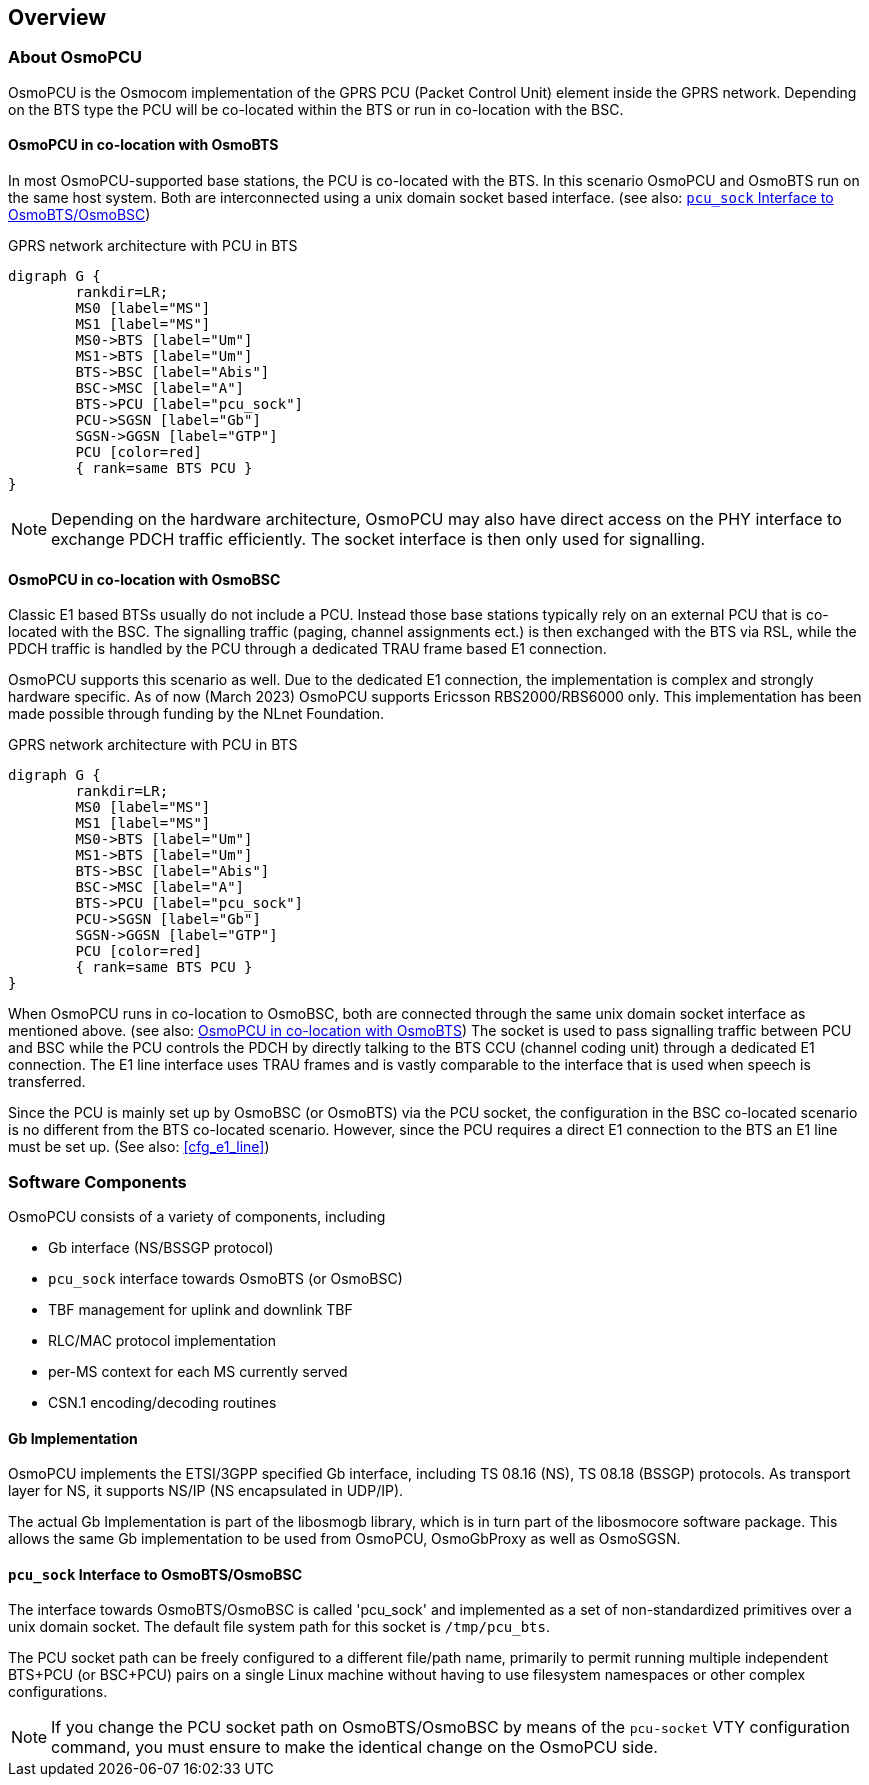 == Overview

=== About OsmoPCU

OsmoPCU is the Osmocom implementation of the GPRS PCU (Packet Control Unit)
element inside the GPRS network. Depending on the BTS type the PCU will be
co-located within the BTS or run in co-location with the BSC.

[[pcu_co_located_with_bts]]
==== OsmoPCU in co-location with OsmoBTS

In most OsmoPCU-supported base stations, the PCU is co-located with the BTS.
In this scenario OsmoPCU and OsmoBTS run on the same host system. Both are
interconnected using a unix domain socket based interface.
(see also: <<pcu_sock_iface>>)

[[fig-gprs-pcubts]]
.GPRS network architecture with PCU in BTS
[graphviz]
----
digraph G {
	rankdir=LR;
	MS0 [label="MS"]
	MS1 [label="MS"]
	MS0->BTS [label="Um"]
	MS1->BTS [label="Um"]
	BTS->BSC [label="Abis"]
	BSC->MSC [label="A"]
	BTS->PCU [label="pcu_sock"]
	PCU->SGSN [label="Gb"]
	SGSN->GGSN [label="GTP"]
	PCU [color=red]
	{ rank=same BTS PCU }
}
----

NOTE: Depending on the hardware architecture, OsmoPCU may also have direct
access on the PHY interface to exchange PDCH traffic efficiently. The socket
interface is then only used for signalling.

==== OsmoPCU in co-location with OsmoBSC

Classic E1 based BTSs usually do not include a PCU. Instead those base stations
typically rely on an external PCU that is co-located with the BSC. The
signalling traffic (paging, channel assignments ect.) is then exchanged with the
BTS via RSL, while the PDCH traffic is handled by the PCU through a dedicated
TRAU frame based E1 connection.

OsmoPCU supports this scenario as well. Due to the dedicated E1 connection, the
implementation is complex and strongly hardware specific. As of now (March 2023)
OsmoPCU supports Ericsson RBS2000/RBS6000 only. This implementation has been
made possible through funding by the NLnet Foundation.

[[fig-gprs-pcubts]]
.GPRS network architecture with PCU in BTS
[graphviz]
----
digraph G {
	rankdir=LR;
	MS0 [label="MS"]
	MS1 [label="MS"]
	MS0->BTS [label="Um"]
	MS1->BTS [label="Um"]
	BTS->BSC [label="Abis"]
	BSC->MSC [label="A"]
	BTS->PCU [label="pcu_sock"]
	PCU->SGSN [label="Gb"]
	SGSN->GGSN [label="GTP"]
	PCU [color=red]
	{ rank=same BTS PCU }
}
----

When OsmoPCU runs in co-location to OsmoBSC, both are connected through the
same unix domain socket interface as mentioned above.
(see also: <<pcu_co_located_with_bts>>) The socket is used to pass signalling
traffic between PCU and BSC while the PCU controls the PDCH by directly talking
to the BTS CCU (channel coding unit) through a dedicated E1 connection. The
E1 line interface uses TRAU frames and is vastly comparable to the interface that
is used when speech is transferred.

Since the PCU is mainly set up by OsmoBSC (or OsmoBTS) via the PCU socket, the
configuration in the BSC co-located scenario is no different from the BTS
co-located scenario. However, since the PCU requires a direct E1 connection to
the BTS an E1 line must be set up. (See also: <<cfg_e1_line>>)

=== Software Components

OsmoPCU consists of a variety of components, including

* Gb interface (NS/BSSGP protocol)
* `pcu_sock` interface towards OsmoBTS (or OsmoBSC)
* TBF management for uplink and downlink TBF
* RLC/MAC protocol implementation
* per-MS context for each MS currently served
* CSN.1 encoding/decoding routines

==== Gb Implementation

OsmoPCU implements the ETSI/3GPP specified Gb interface, including TS
08.16 (NS), TS 08.18 (BSSGP) protocols. As transport layer for NS, it
supports NS/IP (NS encapsulated in UDP/IP).

The actual Gb Implementation is part of the libosmogb library, which is
in turn part of the libosmocore software package.  This allows the same
Gb implementation to be used from OsmoPCU, OsmoGbProxy as well as
OsmoSGSN.

[[pcu_sock_iface]]
==== `pcu_sock` Interface to OsmoBTS/OsmoBSC

The interface towards OsmoBTS/OsmoBSC is called 'pcu_sock' and implemented
as a set of non-standardized primitives over a unix domain socket. The
default file system path for this socket is `/tmp/pcu_bts`.

The PCU socket path can be freely configured to a different file/path name,
primarily to permit running multiple independent BTS+PCU (or BSC+PCU) pairs
on a single Linux machine without having to use filesystem namespaces or other
complex configurations.

NOTE: If you change the PCU socket path on OsmoBTS/OsmoBSC by means of the
`pcu-socket` VTY configuration command, you must ensure to make the
identical change on the OsmoPCU side.
